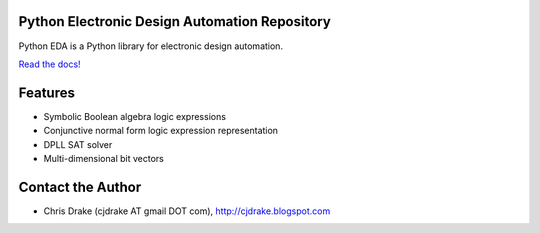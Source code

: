 Python Electronic Design Automation Repository
==============================================

Python EDA is a Python library for electronic design automation.

`Read the docs! <http://pyeda.rtfd.org>`_

Features
========

* Symbolic Boolean algebra logic expressions
* Conjunctive normal form logic expression representation
* DPLL SAT solver
* Multi-dimensional bit vectors

Contact the Author
==================

* Chris Drake (cjdrake AT gmail DOT com), http://cjdrake.blogspot.com
